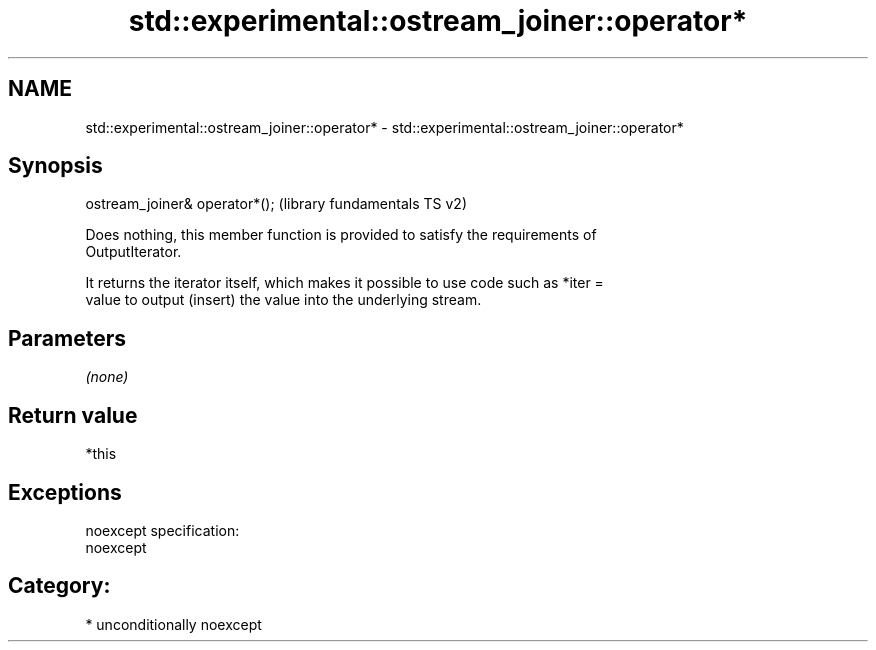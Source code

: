 .TH std::experimental::ostream_joiner::operator* 3 "2017.04.02" "http://cppreference.com" "C++ Standard Libary"
.SH NAME
std::experimental::ostream_joiner::operator* \- std::experimental::ostream_joiner::operator*

.SH Synopsis
   ostream_joiner& operator*();  (library fundamentals TS v2)

   Does nothing, this member function is provided to satisfy the requirements of
   OutputIterator.

   It returns the iterator itself, which makes it possible to use code such as *iter =
   value to output (insert) the value into the underlying stream.

.SH Parameters

   \fI(none)\fP

.SH Return value

   *this

.SH Exceptions

   noexcept specification:  
   noexcept
     
.SH Category:

     * unconditionally noexcept
